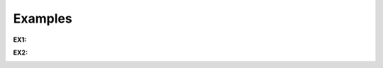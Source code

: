 Examples
--------

**EX1:**

.. container:: figure

   |image1|

**EX2:**

.. container:: figure

   |image2|


.. |image1| image:: _images/ontouml_pattern-relator-example.png
.. |image2| image:: _images/ontouml_pattern-relator-example-2.png

